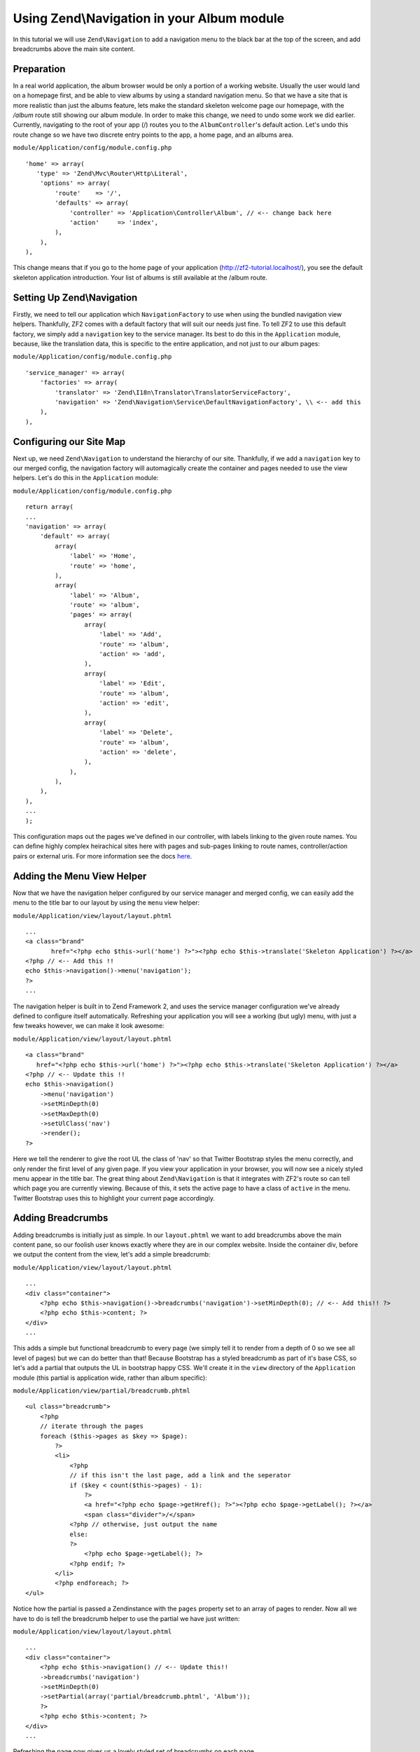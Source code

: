 Using Zend\\Navigation in your Album module
==========================================

In this tutorial we will use ``Zend\Navigation`` to add a navigation
menu to the black bar at the top of the screen, and add breadcrumbs
above the main site content.

Preparation
-----------

In a real world application, the album browser would be only a portion of a working website. Usually the user would land on a homepage first, and be able to view albums by using a standard navigation menu. So that we have a site that is more realistic than just the albums feature, lets make the standard skeleton welcome page our homepage, with the `/album` route still showing our album module.
In order to make this change, we need to undo some work we did earlier. Currently, navigating to the root of your
app (/) routes you to the ``AlbumController``'s default action. Let's
undo this route change so we have two discrete entry points to the app,
a home page, and an albums area.

``module/Application/config/module.config.php``

::

    'home' => array(
       'type' => 'Zend\Mvc\Router\Http\Literal',
        'options' => array(
            'route'    => '/',
            'defaults' => array(
                'controller' => 'Application\Controller\Album', // <-- change back here
                'action'     => 'index',
            ),
        ),
    ),

This change means that if you go to the home page of your application
(http://zf2-tutorial.localhost/), you see the default skeleton
application introduction. Your list of albums is still available at the
/album route.

Setting Up Zend\\Navigation
---------------

Firstly, we need to tell our application which ``NavigationFactory`` to
use when using the bundled navigation view helpers. Thankfully, ZF2
comes with a default factory that will suit our needs just fine. To tell
ZF2 to use this default factory, we simply add a ``navigation`` key to
the service manager. Its best to do this in the ``Application`` module,
because, like the translation data, this is specific to the entire
application, and not just to our album pages:

``module/Application/config/module.config.php``

::

    'service_manager' => array(
        'factories' => array(
            'translator' => 'Zend\I18n\Translator\TranslatorServiceFactory',
            'navigation' => 'Zend\Navigation\Service\DefaultNavigationFactory', \\ <-- add this
        ),
    ),

Configuring our Site Map
------------------------

Next up, we need ``Zend\Navigation`` to understand the hierarchy of our
site. Thankfully, if we add a ``navigation`` key to our merged config,
the navigation factory will automagically create the container and pages
needed to use the view helpers. Let's do this in the ``Application``
module:

``module/Application/config/module.config.php``

::

    return array(
    ...
    'navigation' => array(
        'default' => array(
            array(
                'label' => 'Home',
                'route' => 'home',
            ),
            array(
                'label' => 'Album',
                'route' => 'album',
                'pages' => array(
                    array(
                        'label' => 'Add',
                        'route' => 'album',
                        'action' => 'add',
                    ),
                    array(
                        'label' => 'Edit',
                        'route' => 'album',
                        'action' => 'edit',
                    ),
                    array(
                        'label' => 'Delete',
                        'route' => 'album',
                        'action' => 'delete',
                    ),
                ),
            ),
        ),
    ),
    ...
    );

This configuration maps out the pages we've defined in our controller,
with labels linking to the given route names. You can define highly
complex heirachical sites here with pages and sub-pages linking to route
names, controller/action pairs or external uris. For more information
see the docs
`here <http://framework.zend.com/manual/2.1/en/modules/zend.navigation.quick-start.html>`__.

Adding the Menu View Helper
---------------------------

Now that we have the navigation helper configured by our service manager
and merged config, we can easily add the menu to the title bar to our
layout by using the ``menu`` view helper:

``module/Application/view/layout/layout.phtml``

::

    ...
    <a class="brand"
           href="<?php echo $this->url('home') ?>"><?php echo $this->translate('Skeleton Application') ?></a>
    <?php // <-- Add this !!
    echo $this->navigation()->menu('navigation');
    ?>
    ...

The navigation helper is built in to Zend Framework 2, and uses the
service manager configuration we've already defined to configure itself
automatically. Refreshing your application you will see a working (but
ugly) menu, with just a few tweaks however, we can make it look awesome:

``module/Application/view/layout/layout.phtml``

::

    <a class="brand"
       href="<?php echo $this->url('home') ?>"><?php echo $this->translate('Skeleton Application') ?></a>
    <?php // <-- Update this !!
    echo $this->navigation()
        ->menu('navigation')
        ->setMinDepth(0)
        ->setMaxDepth(0)
        ->setUlClass('nav')
        ->render();
    ?>

Here we tell the renderer to give the root UL the class of 'nav' so that
Twitter Bootstrap styles the menu correctly, and only render the first
level of any given page. If you view your application in your browser,
you will now see a nicely styled menu appear in the title bar. The great
thing about ``Zend\Navigation`` is that it integrates with ZF2's route
so can tell which page you are currently viewing. Because of this, it
sets the active page to have a class of ``active`` in the menu. Twitter
Bootstrap uses this to highlight your current page accordingly.

Adding Breadcrumbs
------------------

Adding breadcrumbs is initially just as simple. In our ``layout.phtml``
we want to add breadcrumbs above the main content pane, so our foolish
user knows exactly where they are in our complex website. Inside the
container div, before we output the content from the view, let's add a
simple breadcrumb:

``module/Application/view/layout/layout.phtml``

::

    ...
    <div class="container">
        <?php echo $this->navigation()->breadcrumbs('navigation')->setMinDepth(0); // <-- Add this!! ?>   
        <?php echo $this->content; ?>
    </div>
    ...

This adds a simple but functional breadcrumb to every page (we simply
tell it to render from a depth of 0 so we see all level of pages) but we
can do better than that! Because Bootstrap has a styled breadcrumb as
part of it's base CSS, so let's add a partial that outputs the UL in
bootstrap happy CSS. We'll create it in the ``view`` directory of the
``Application`` module (this partial is application wide, rather than
album specific):

``module/Application/view/partial/breadcrumb.phtml``

::

    <ul class="breadcrumb">
        <?php
        // iterate through the pages
        foreach ($this->pages as $key => $page):
            ?>
            <li>
                <?php
                // if this isn't the last page, add a link and the seperator
                if ($key < count($this->pages) - 1):
                    ?>
                    <a href="<?php echo $page->getHref(); ?>"><?php echo $page->getLabel(); ?></a>
                    <span class="divider">/</span>
                <?php // otherwise, just output the name
                else:
                ?>
                    <?php echo $page->getLabel(); ?>
                <?php endif; ?>
            </li>
            <?php endforeach; ?>
    </ul>

Notice how the partial is passed a Zendinstance with the ``pages``
property set to an array of pages to render. Now all we have to do is
tell the breadcrumb helper to use the partial we have just written:

``module/Application/view/layout/layout.phtml``

::

    ...
    <div class="container">
        <?php echo $this->navigation() // <-- Update this!!
        ->breadcrumbs('navigation')
        ->setMinDepth(0)
        ->setPartial(array('partial/breadcrumb.phtml', 'Album'));
        ?>
        <?php echo $this->content; ?>
    </div>
    ...

Refreshing the page now gives us a lovely styled set of breadcrumbs on
each page.
